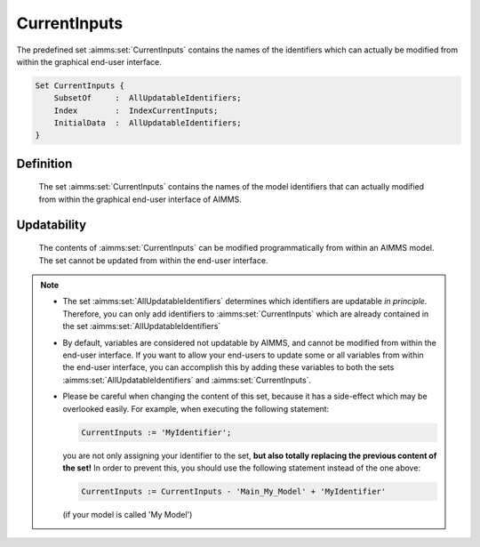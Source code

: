 .. aimms:set:: CurrentInputs

.. _CurrentInputs:

CurrentInputs
=============

The predefined set :aimms:set:`CurrentInputs` contains the names of the
identifiers which can actually be modified from within the graphical
end-user interface.

.. code-block:: aimms

        Set CurrentInputs {
            SubsetOf     :  AllUpdatableIdentifiers;
            Index        :  IndexCurrentInputs;
            InitialData  :  AllUpdatableIdentifiers;
        }

Definition
----------

    The set :aimms:set:`CurrentInputs` contains the names of the model identifiers
    that can actually modified from within the graphical end-user interface
    of AIMMS.

Updatability
------------

    The contents of :aimms:set:`CurrentInputs` can be modified programmatically from
    within an AIMMS model. The set cannot be updated from within the
    end-user interface.

.. note::

    -  The set :aimms:set:`AllUpdatableIdentifiers` determines which identifiers are updatable *in
       principle*. Therefore, you can only add identifiers to
       :aimms:set:`CurrentInputs` which are already contained in the set :aimms:set:`AllUpdatableIdentifiers`

    -  By default, variables are considered not updatable by AIMMS, and
       cannot be modified from within the end-user interface. If you want to
       allow your end-users to update some or all variables from within the
       end-user interface, you can accomplish this by adding these variables
       to both the sets :aimms:set:`AllUpdatableIdentifiers` and :aimms:set:`CurrentInputs`.

    -  Please be careful when changing the content of this set, because it
       has a side-effect which may be overlooked easily. For example, when
       executing the following statement: 

       .. code-block:: aimms

               CurrentInputs := 'MyIdentifier';

       you are not only
       assigning your identifier to the set, **but also totally replacing
       the previous content of the set!** In order to prevent this, you
       should use the following statement instead of the one above:

       .. code-block:: aimms

               CurrentInputs := CurrentInputs - 'Main_My_Model' + 'MyIdentifier'

       (if your model is called 'My Model')

.. seealso::

    The sets :aimms:set:`AllIdentifiers`, :aimms:set:`CurrentInputs`.
